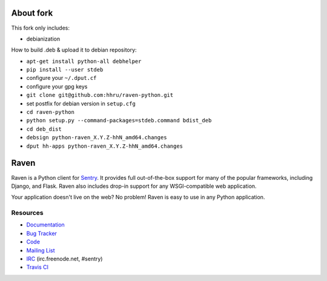 About fork
======

This fork only includes:

* debianization

How to build .deb & upload it to debian repository:

* ``apt-get install python-all debhelper``
* ``pip install --user stdeb``
* configure your ``~/.dput.cf``
* configure your gpg keys
* ``git clone git@github.com:hhru/raven-python.git``
* set postfix for debian version in ``setup.cfg``
* ``cd raven-python``
* ``python setup.py --command-packages=stdeb.command bdist_deb``
* ``cd deb_dist``
* ``debsign python-raven_X.Y.Z-hhN_amd64.changes``
* ``dput hh-apps python-raven_X.Y.Z-hhN_amd64.changes``


Raven
======

.. image:: https://travis-ci.org/getsentry/raven-python.svg?branch=master
    :target: https://travis-ci.org/getsentry/raven-python

Raven is a Python client for `Sentry <http://getsentry.com/>`_. It provides
full out-of-the-box support for many of the popular frameworks, including
Django, and Flask. Raven also includes drop-in support for any WSGI-compatible
web application.

Your application doesn't live on the web? No problem! Raven is easy to use in
any Python application.

Resources
---------

* `Documentation <https://docs.getsentry.com/hosted/clients/python/>`_
* `Bug Tracker <http://github.com/getsentry/raven-python/issues>`_
* `Code <http://github.com/getsentry/raven-python>`_
* `Mailing List <https://groups.google.com/group/getsentry>`_
* `IRC <irc://irc.freenode.net/sentry>`_  (irc.freenode.net, #sentry)
* `Travis CI <http://travis-ci.org/getsentry/raven-python>`_

